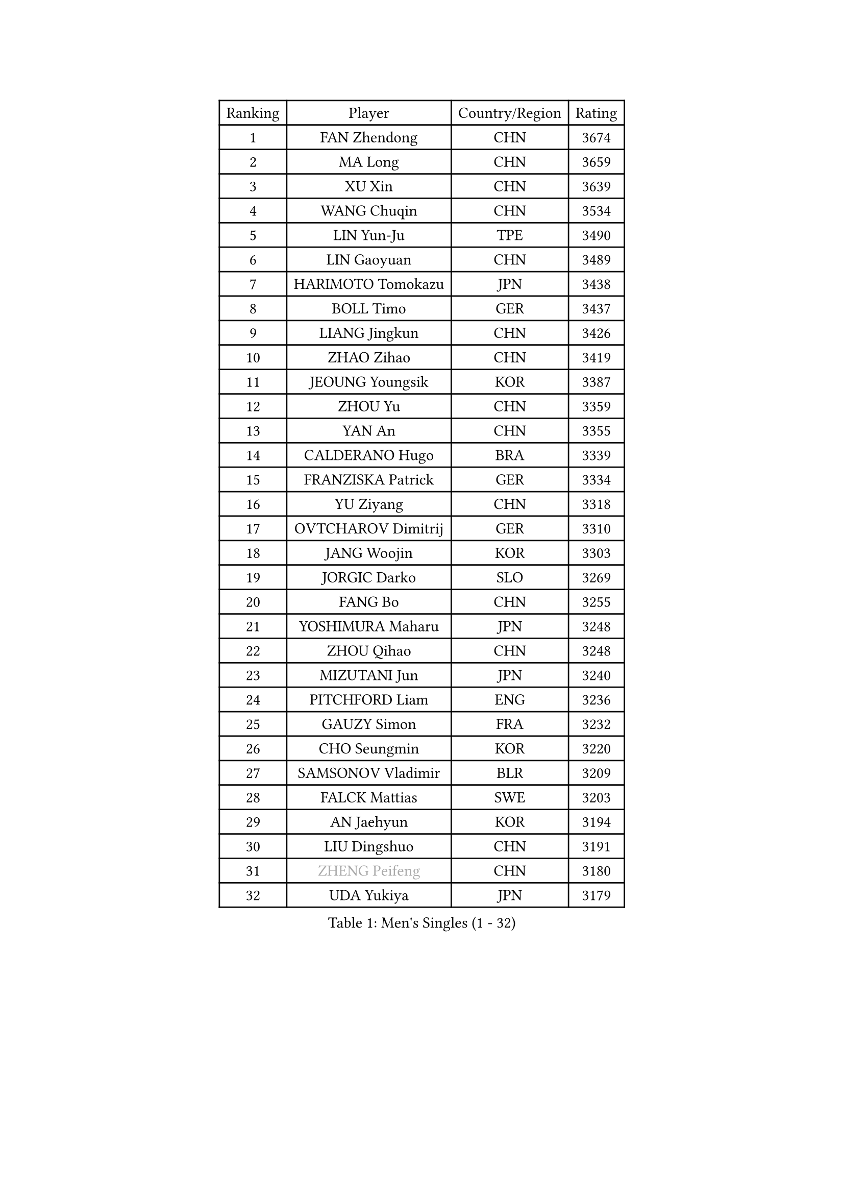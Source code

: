 
#set text(font: ("Courier New", "NSimSun"))
#figure(
  caption: "Men's Singles (1 - 32)",
    table(
      columns: 4,
      [Ranking], [Player], [Country/Region], [Rating],
      [1], [FAN Zhendong], [CHN], [3674],
      [2], [MA Long], [CHN], [3659],
      [3], [XU Xin], [CHN], [3639],
      [4], [WANG Chuqin], [CHN], [3534],
      [5], [LIN Yun-Ju], [TPE], [3490],
      [6], [LIN Gaoyuan], [CHN], [3489],
      [7], [HARIMOTO Tomokazu], [JPN], [3438],
      [8], [BOLL Timo], [GER], [3437],
      [9], [LIANG Jingkun], [CHN], [3426],
      [10], [ZHAO Zihao], [CHN], [3419],
      [11], [JEOUNG Youngsik], [KOR], [3387],
      [12], [ZHOU Yu], [CHN], [3359],
      [13], [YAN An], [CHN], [3355],
      [14], [CALDERANO Hugo], [BRA], [3339],
      [15], [FRANZISKA Patrick], [GER], [3334],
      [16], [YU Ziyang], [CHN], [3318],
      [17], [OVTCHAROV Dimitrij], [GER], [3310],
      [18], [JANG Woojin], [KOR], [3303],
      [19], [JORGIC Darko], [SLO], [3269],
      [20], [FANG Bo], [CHN], [3255],
      [21], [YOSHIMURA Maharu], [JPN], [3248],
      [22], [ZHOU Qihao], [CHN], [3248],
      [23], [MIZUTANI Jun], [JPN], [3240],
      [24], [PITCHFORD Liam], [ENG], [3236],
      [25], [GAUZY Simon], [FRA], [3232],
      [26], [CHO Seungmin], [KOR], [3220],
      [27], [SAMSONOV Vladimir], [BLR], [3209],
      [28], [FALCK Mattias], [SWE], [3203],
      [29], [AN Jaehyun], [KOR], [3194],
      [30], [LIU Dingshuo], [CHN], [3191],
      [31], [#text(gray, "ZHENG Peifeng")], [CHN], [3180],
      [32], [UDA Yukiya], [JPN], [3179],
    )
  )#pagebreak()

#set text(font: ("Courier New", "NSimSun"))
#figure(
  caption: "Men's Singles (33 - 64)",
    table(
      columns: 4,
      [Ranking], [Player], [Country/Region], [Rating],
      [33], [#text(gray, "MA Te")], [CHN], [3171],
      [34], [LEBESSON Emmanuel], [FRA], [3165],
      [35], [MORIZONO Masataka], [JPN], [3163],
      [36], [NIWA Koki], [JPN], [3162],
      [37], [ARUNA Quadri], [NGR], [3161],
      [38], [FREITAS Marcos], [POR], [3160],
      [39], [CHEN Chien-An], [TPE], [3150],
      [40], [#text(gray, "OSHIMA Yuya")], [JPN], [3149],
      [41], [#text(gray, "ZHU Linfeng")], [CHN], [3140],
      [42], [XU Chenhao], [CHN], [3135],
      [43], [XUE Fei], [CHN], [3133],
      [44], [LEE Sang Su], [KOR], [3132],
      [45], [KANAMITSU Koyo], [JPN], [3128],
      [46], [FILUS Ruwen], [GER], [3127],
      [47], [WONG Chun Ting], [HKG], [3123],
      [48], [SUN Wen], [CHN], [3122],
      [49], [HIRANO Yuki], [JPN], [3118],
      [50], [DUDA Benedikt], [GER], [3115],
      [51], [JIN Takuya], [JPN], [3111],
      [52], [CHUANG Chih-Yuan], [TPE], [3106],
      [53], [GROTH Jonathan], [DEN], [3101],
      [54], [GARDOS Robert], [AUT], [3100],
      [55], [KARLSSON Kristian], [SWE], [3097],
      [56], [PUCAR Tomislav], [CRO], [3096],
      [57], [PARK Ganghyeon], [KOR], [3092],
      [58], [OIKAWA Mizuki], [JPN], [3086],
      [59], [APOLONIA Tiago], [POR], [3086],
      [60], [WALTHER Ricardo], [GER], [3081],
      [61], [DRINKHALL Paul], [ENG], [3076],
      [62], [XU Yingbin], [CHN], [3076],
      [63], [SHIBAEV Alexander], [RUS], [3069],
      [64], [YOSHIMURA Kazuhiro], [JPN], [3062],
    )
  )#pagebreak()

#set text(font: ("Courier New", "NSimSun"))
#figure(
  caption: "Men's Singles (65 - 96)",
    table(
      columns: 4,
      [Ranking], [Player], [Country/Region], [Rating],
      [65], [YOSHIDA Masaki], [JPN], [3051],
      [66], [LIM Jonghoon], [KOR], [3050],
      [67], [QIU Dang], [GER], [3048],
      [68], [#text(gray, "MATSUDAIRA Kenta")], [JPN], [3048],
      [69], [HWANG Minha], [KOR], [3043],
      [70], [GIONIS Panagiotis], [GRE], [3036],
      [71], [ZHAI Yujia], [DEN], [3035],
      [72], [DESAI Harmeet], [IND], [3034],
      [73], [XU Haidong], [CHN], [3026],
      [74], [PISTEJ Lubomir], [SVK], [3023],
      [75], [PERSSON Jon], [SWE], [3020],
      [76], [GNANASEKARAN Sathiyan], [IND], [3016],
      [77], [WEI Shihao], [CHN], [3015],
      [78], [KALLBERG Anton], [SWE], [3001],
      [79], [MAJOROS Bence], [HUN], [3000],
      [80], [MURAMATSU Yuto], [JPN], [2999],
      [81], [WANG Yang], [SVK], [2997],
      [82], [CHO Daeseong], [KOR], [2993],
      [83], [LAMBIET Florent], [BEL], [2988],
      [84], [NUYTINCK Cedric], [BEL], [2983],
      [85], [TANAKA Yuta], [JPN], [2982],
      [86], [FLORE Tristan], [FRA], [2981],
      [87], [STEGER Bastian], [GER], [2977],
      [88], [#text(gray, "UEDA Jin")], [JPN], [2976],
      [89], [MOREGARD Truls], [SWE], [2973],
      [90], [TOKIC Bojan], [SLO], [2971],
      [91], [#text(gray, "GERELL Par")], [SWE], [2970],
      [92], [ACHANTA Sharath Kamal], [IND], [2967],
      [93], [AKKUZU Can], [FRA], [2961],
      [94], [#text(gray, "WANG Zengyi")], [POL], [2960],
      [95], [GACINA Andrej], [CRO], [2959],
      [96], [#text(gray, "KIM Minseok")], [KOR], [2958],
    )
  )#pagebreak()

#set text(font: ("Courier New", "NSimSun"))
#figure(
  caption: "Men's Singles (97 - 128)",
    table(
      columns: 4,
      [Ranking], [Player], [Country/Region], [Rating],
      [97], [ROBLES Alvaro], [ESP], [2957],
      [98], [#text(gray, "NORDBERG Hampus")], [SWE], [2953],
      [99], [JHA Kanak], [USA], [2948],
      [100], [TSUBOI Gustavo], [BRA], [2936],
      [101], [AN Ji Song], [PRK], [2935],
      [102], [#text(gray, "TAKAKIWA Taku")], [JPN], [2934],
      [103], [DYJAS Jakub], [POL], [2934],
      [104], [ALAMIAN Nima], [IRI], [2934],
      [105], [LIAO Cheng-Ting], [TPE], [2934],
      [106], [WANG Eugene], [CAN], [2929],
      [107], [KIZUKURI Yuto], [JPN], [2928],
      [108], [KOU Lei], [UKR], [2927],
      [109], [BADOWSKI Marek], [POL], [2924],
      [110], [IONESCU Ovidiu], [ROU], [2924],
      [111], [#text(gray, "LUNDQVIST Jens")], [SWE], [2923],
      [112], [SZOCS Hunor], [ROU], [2922],
      [113], [ANGLES Enzo], [FRA], [2922],
      [114], [ALAMIYAN Noshad], [IRI], [2917],
      [115], [PENG Wang-Wei], [TPE], [2917],
      [116], [KARAKASEVIC Aleksandar], [SRB], [2916],
      [117], [LIND Anders], [DEN], [2916],
      [118], [PRYSHCHEPA Ievgen], [UKR], [2915],
      [119], [ZHMUDENKO Yaroslav], [UKR], [2915],
      [120], [HABESOHN Daniel], [AUT], [2907],
      [121], [FEGERL Stefan], [AUT], [2902],
      [122], [MONTEIRO Joao], [POR], [2900],
      [123], [CARVALHO Diogo], [POR], [2900],
      [124], [MENGEL Steffen], [GER], [2896],
      [125], [CANTERO Jesus], [ESP], [2895],
      [126], [SIRUCEK Pavel], [CZE], [2892],
      [127], [#text(gray, "SEO Hyundeok")], [KOR], [2888],
      [128], [GERASSIMENKO Kirill], [KAZ], [2884],
    )
  )
